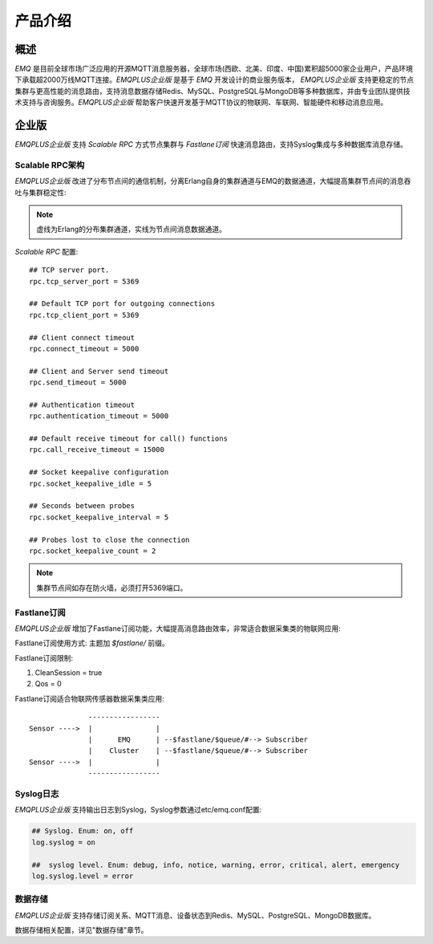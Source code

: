 
.. _introduce:

========
产品介绍
========

----
概述
----

*EMQ* 是目前全球市场广泛应用的开源MQTT消息服务器，全球市场(西欧、北美、印度、中国)累积超5000家企业用户，产品环境下承载超2000万线MQTT连接。*EMQPLUS企业版* 是基于 *EMQ* 开发设计的商业服务版本， *EMQPLUS企业版* 支持更稳定的节点集群与更高性能的消息路由，支持消息数据存储Redis、MySQL、PostgreSQL与MongoDB等多种数据库，并由专业团队提供技术支持与咨询服务。*EMQPLUS企业版* 帮助客户快速开发基于MQTT协议的物联网、车联网、智能硬件和移动消息应用。

.. image:: _static/images/emqplus_enterprise.png

------
企业版
------

*EMQPLUS企业版* 支持 *Scalable RPC* 方式节点集群与 *Fastlane订阅* 快速消息路由，支持Syslog集成与多种数据库消息存储。

.. _scalable_rpc:

Scalable RPC架构
----------------

*EMQPLUS企业版* 改进了分布节点间的通信机制，分离Erlang自身的集群通道与EMQ的数据通道，大幅提高集群节点间的消息吞吐与集群稳定性:

.. NOTE:: 虚线为Erlang的分布集群通道，实线为节点间消息数据通道。

.. image:: _static/images/scalable_rpc.png

*Scalable RPC* 配置::

    ## TCP server port.
    rpc.tcp_server_port = 5369

    ## Default TCP port for outgoing connections
    rpc.tcp_client_port = 5369

    ## Client connect timeout
    rpc.connect_timeout = 5000

    ## Client and Server send timeout
    rpc.send_timeout = 5000

    ## Authentication timeout
    rpc.authentication_timeout = 5000

    ## Default receive timeout for call() functions
    rpc.call_receive_timeout = 15000

    ## Socket keepalive configuration
    rpc.socket_keepalive_idle = 5

    ## Seconds between probes
    rpc.socket_keepalive_interval = 5

    ## Probes lost to close the connection
    rpc.socket_keepalive_count = 2

.. NOTE:: 集群节点间如存在防火墙，必须打开5369端口。

.. _fastlane:

Fastlane订阅
------------

*EMQPLUS企业版* 增加了Fastlane订阅功能，大幅提高消息路由效率，非常适合数据采集类的物联网应用:

.. image:: _static/images/fastlane.png

Fastlane订阅使用方式: 主题加 *$fastlane/* 前缀。

Fastlane订阅限制:

1. CleanSession = true
2. Qos = 0

Fastlane订阅适合物联网传感器数据采集类应用::

                  -----------------
    Sensor ---->  |               |
                  |      EMQ      | --$fastlane/$queue/#--> Subscriber
                  |    Cluster    | --$fastlane/$queue/#--> Subscriber
    Sensor ---->  |               |
                  -----------------

Syslog日志
----------

*EMQPLUS企业版* 支持输出日志到Syslog，Syslog参数通过etc/emq.conf配置:

.. code-block:: properties

    ## Syslog. Enum: on, off
    log.syslog = on 

    ##  syslog level. Enum: debug, info, notice, warning, error, critical, alert, emergency
    log.syslog.level = error

数据存储
--------

*EMQPLUS企业版* 支持存储订阅关系、MQTT消息、设备状态到Redis、MySQL、PostgreSQL、MongoDB数据库。

数据存储相关配置，详见"数据存储"章节。

